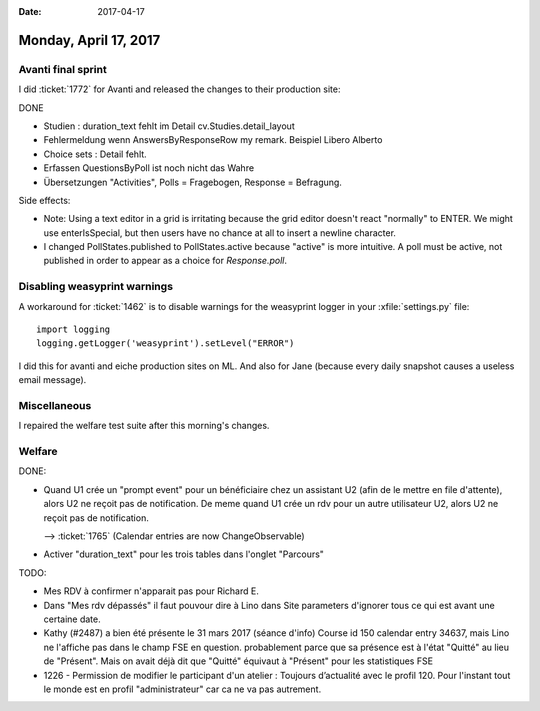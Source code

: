 :date: 2017-04-17

======================
Monday, April 17, 2017
======================

Avanti final sprint
===================

I did :ticket:`1772` for Avanti and released the changes to their
production site:

DONE

- Studien :  duration_text fehlt im Detail
  cv.Studies.detail_layout
  
- Fehlermeldung wenn AnswersByResponseRow my remark.
  Beispiel Libero Alberto

- Choice sets : Detail fehlt.

- Erfassen QuestionsByPoll ist noch nicht das Wahre

- Übersetzungen "Activities", Polls = Fragebogen, Response = Befragung.
  
Side effects:

- Note: Using a text editor in a grid is irritating because the grid
  editor doesn't react "normally" to ENTER. We might use
  enterIsSpecial, but then users have no chance at all to insert a
  newline character.

- I changed PollStates.published to PollStates.active because "active"
  is more intuitive. A poll must be active, not published in order to
  appear as a choice for `Response.poll`.



Disabling weasyprint warnings
=============================

A workaround for :ticket:`1462` is to disable warnings for the
weasyprint logger in your :xfile:`settings.py` file::

    import logging
    logging.getLogger('weasyprint').setLevel("ERROR")

I did this for avanti and eiche production sites on ML. And also for
Jane (because every daily snapshot causes a useless email message).

Miscellaneous
=============

I repaired the welfare test suite after this morning's changes.


Welfare
=======


DONE:

- Quand U1 crée un "prompt event" pour un bénéficiaire chez un
  assistant U2 (afin de le mettre en file d'attente), alors U2 ne
  reçoit pas de notification. De meme quand U1 crée un rdv pour un
  autre utilisateur U2, alors U2 ne reçoit pas de notification.

  --> :ticket:`1765` (Calendar entries are now ChangeObservable)

- Activer "duration_text" pour les trois tables dans l'onglet "Parcours"

TODO:

- Mes RDV à confirmer n'apparait pas pour Richard E.

- Dans "Mes rdv dépassés" il faut pouvour dire à Lino dans Site
  parameters d'ignorer tous ce qui est avant une certaine date.

- Kathy (#2487) a bien été présente le 31 mars 2017 (séance d'info)
  Course id 150 calendar entry 34637, mais Lino ne l'affiche pas dans
  le champ FSE en question. probablement parce que sa présence est à
  l'état "Quitté" au lieu de "Présent". Mais on avait déjà dit que
  "Quitté" équivaut à "Présent" pour les statistiques FSE

- 1226 - Permission de modifier le participant d'un atelier : Toujours
  d’actualité avec le profil 120. Pour l'instant tout le monde est en
  profil "administrateur" car ca ne va pas autrement.


